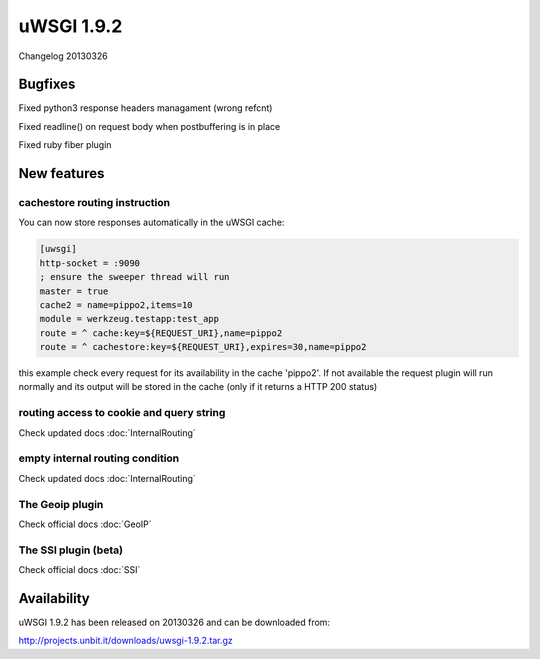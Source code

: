 uWSGI 1.9.2
===========

Changelog 20130326

Bugfixes
********

Fixed python3 response headers managament (wrong refcnt)

Fixed readline() on request body when postbuffering is in place

Fixed ruby fiber plugin

New features
************

cachestore routing instruction
^^^^^^^^^^^^^^^^^^^^^^^^^^^^^^

You can now store responses automatically in the uWSGI cache:

.. code-block:: ini

   [uwsgi]
   http-socket = :9090
   ; ensure the sweeper thread will run
   master = true
   cache2 = name=pippo2,items=10
   module = werkzeug.testapp:test_app
   route = ^ cache:key=${REQUEST_URI},name=pippo2
   route = ^ cachestore:key=${REQUEST_URI},expires=30,name=pippo2

this example check every request for its availability in the cache 'pippo2'. If not available the request plugin
will run normally and its output will be stored in the cache (only if it returns a HTTP 200 status)

routing access to cookie and query string
^^^^^^^^^^^^^^^^^^^^^^^^^^^^^^^^^^^^^^^^^

Check updated docs :doc:`InternalRouting`

empty internal routing condition
^^^^^^^^^^^^^^^^^^^^^^^^^^^^^^^^

Check updated docs :doc:`InternalRouting`

The Geoip plugin
^^^^^^^^^^^^^^^^

Check official docs :doc:`GeoIP`

The SSI plugin (beta)
^^^^^^^^^^^^^^^^^^^^^

Check official docs :doc:`SSI`

Availability
************

uWSGI 1.9.2 has been released on 20130326 and can be downloaded from:

http://projects.unbit.it/downloads/uwsgi-1.9.2.tar.gz
